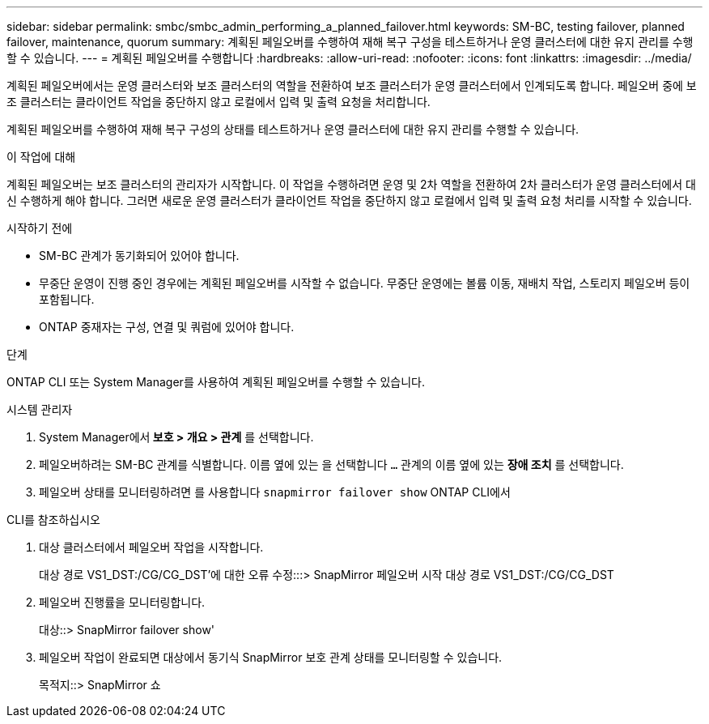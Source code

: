 ---
sidebar: sidebar 
permalink: smbc/smbc_admin_performing_a_planned_failover.html 
keywords: SM-BC, testing failover, planned failover, maintenance, quorum 
summary: 계획된 페일오버를 수행하여 재해 복구 구성을 테스트하거나 운영 클러스터에 대한 유지 관리를 수행할 수 있습니다. 
---
= 계획된 페일오버를 수행합니다
:hardbreaks:
:allow-uri-read: 
:nofooter: 
:icons: font
:linkattrs: 
:imagesdir: ../media/


[role="lead"]
계획된 페일오버에서는 운영 클러스터와 보조 클러스터의 역할을 전환하여 보조 클러스터가 운영 클러스터에서 인계되도록 합니다. 페일오버 중에 보조 클러스터는 클라이언트 작업을 중단하지 않고 로컬에서 입력 및 출력 요청을 처리합니다.

계획된 페일오버를 수행하여 재해 복구 구성의 상태를 테스트하거나 운영 클러스터에 대한 유지 관리를 수행할 수 있습니다.

.이 작업에 대해
계획된 페일오버는 보조 클러스터의 관리자가 시작합니다. 이 작업을 수행하려면 운영 및 2차 역할을 전환하여 2차 클러스터가 운영 클러스터에서 대신 수행하게 해야 합니다. 그러면 새로운 운영 클러스터가 클라이언트 작업을 중단하지 않고 로컬에서 입력 및 출력 요청 처리를 시작할 수 있습니다.

.시작하기 전에
* SM-BC 관계가 동기화되어 있어야 합니다.
* 무중단 운영이 진행 중인 경우에는 계획된 페일오버를 시작할 수 없습니다. 무중단 운영에는 볼륨 이동, 재배치 작업, 스토리지 페일오버 등이 포함됩니다.
* ONTAP 중재자는 구성, 연결 및 쿼럼에 있어야 합니다.


.단계
ONTAP CLI 또는 System Manager를 사용하여 계획된 페일오버를 수행할 수 있습니다.

[role="tabbed-block"]
====
.시스템 관리자
--
. System Manager에서** 보호 > 개요 > 관계** 를 선택합니다.
. 페일오버하려는 SM-BC 관계를 식별합니다. 이름 옆에 있는 을 선택합니다 `...` 관계의 이름 옆에 있는 ** 장애 조치** 를 선택합니다.
. 페일오버 상태를 모니터링하려면 를 사용합니다 `snapmirror failover show` ONTAP CLI에서


--
.CLI를 참조하십시오
--
. 대상 클러스터에서 페일오버 작업을 시작합니다.
+
대상 경로 VS1_DST:/CG/CG_DST'에 대한 오류 수정:::> SnapMirror 페일오버 시작 대상 경로 VS1_DST:/CG/CG_DST

. 페일오버 진행률을 모니터링합니다.
+
대상::> SnapMirror failover show'

. 페일오버 작업이 완료되면 대상에서 동기식 SnapMirror 보호 관계 상태를 모니터링할 수 있습니다.
+
목적지::> SnapMirror 쇼



--
====